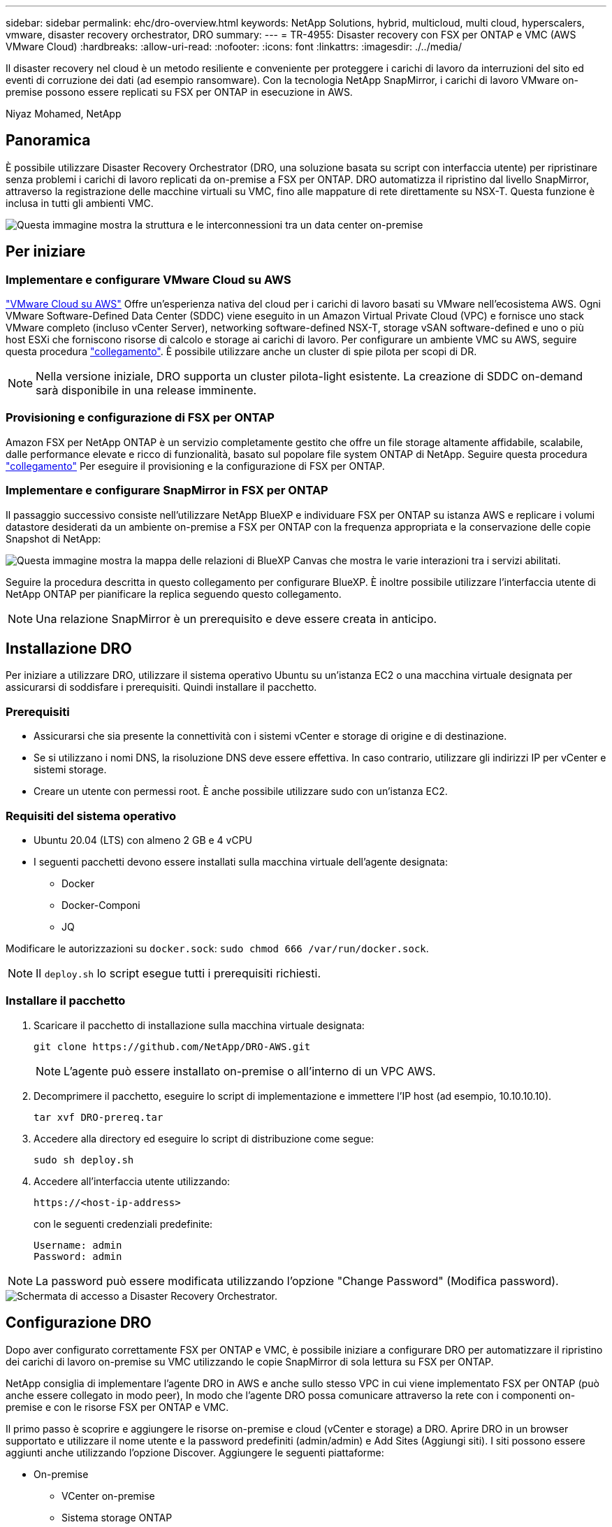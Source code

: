 ---
sidebar: sidebar 
permalink: ehc/dro-overview.html 
keywords: NetApp Solutions, hybrid, multicloud, multi cloud, hyperscalers, vmware, disaster recovery orchestrator, DRO 
summary:  
---
= TR-4955: Disaster recovery con FSX per ONTAP e VMC (AWS VMware Cloud)
:hardbreaks:
:allow-uri-read: 
:nofooter: 
:icons: font
:linkattrs: 
:imagesdir: ./../media/


[role="lead"]
Il disaster recovery nel cloud è un metodo resiliente e conveniente per proteggere i carichi di lavoro da interruzioni del sito ed eventi di corruzione dei dati (ad esempio ransomware). Con la tecnologia NetApp SnapMirror, i carichi di lavoro VMware on-premise possono essere replicati su FSX per ONTAP in esecuzione in AWS.

Niyaz Mohamed, NetApp



== Panoramica

È possibile utilizzare Disaster Recovery Orchestrator (DRO, una soluzione basata su script con interfaccia utente) per ripristinare senza problemi i carichi di lavoro replicati da on-premise a FSX per ONTAP. DRO automatizza il ripristino dal livello SnapMirror, attraverso la registrazione delle macchine virtuali su VMC, fino alle mappature di rete direttamente su NSX-T. Questa funzione è inclusa in tutti gli ambienti VMC.

image::dro-vmc-image1.png[Questa immagine mostra la struttura e le interconnessioni tra un data center on-premise, un'istanza di VMware Cloud su SDDC AWS e Amazon FSX per NetApp ONTAP. Ciò include la replica SnapMirror, il traffico DRaaS Ops, la connessione Internet o diretta e VMware Transit Connect.]



== Per iniziare



=== Implementare e configurare VMware Cloud su AWS

link:https://www.vmware.com/products/vmc-on-aws.html["VMware Cloud su AWS"^] Offre un'esperienza nativa del cloud per i carichi di lavoro basati su VMware nell'ecosistema AWS. Ogni VMware Software-Defined Data Center (SDDC) viene eseguito in un Amazon Virtual Private Cloud (VPC) e fornisce uno stack VMware completo (incluso vCenter Server), networking software-defined NSX-T, storage vSAN software-defined e uno o più host ESXi che forniscono risorse di calcolo e storage ai carichi di lavoro. Per configurare un ambiente VMC su AWS, seguire questa procedura link:aws-setup.html["collegamento"^]. È possibile utilizzare anche un cluster di spie pilota per scopi di DR.


NOTE: Nella versione iniziale, DRO supporta un cluster pilota-light esistente. La creazione di SDDC on-demand sarà disponibile in una release imminente.



=== Provisioning e configurazione di FSX per ONTAP

Amazon FSX per NetApp ONTAP è un servizio completamente gestito che offre un file storage altamente affidabile, scalabile, dalle performance elevate e ricco di funzionalità, basato sul popolare file system ONTAP di NetApp. Seguire questa procedura link:aws-native-overview.html["collegamento"^] Per eseguire il provisioning e la configurazione di FSX per ONTAP.



=== Implementare e configurare SnapMirror in FSX per ONTAP

Il passaggio successivo consiste nell'utilizzare NetApp BlueXP e individuare FSX per ONTAP su istanza AWS e replicare i volumi datastore desiderati da un ambiente on-premise a FSX per ONTAP con la frequenza appropriata e la conservazione delle copie Snapshot di NetApp:

image::dro-vmc-image2.png[Questa immagine mostra la mappa delle relazioni di BlueXP Canvas che mostra le varie interazioni tra i servizi abilitati.]

Seguire la procedura descritta in questo collegamento per configurare BlueXP. È inoltre possibile utilizzare l'interfaccia utente di NetApp ONTAP per pianificare la replica seguendo questo collegamento.


NOTE: Una relazione SnapMirror è un prerequisito e deve essere creata in anticipo.



== Installazione DRO

Per iniziare a utilizzare DRO, utilizzare il sistema operativo Ubuntu su un'istanza EC2 o una macchina virtuale designata per assicurarsi di soddisfare i prerequisiti. Quindi installare il pacchetto.



=== Prerequisiti

* Assicurarsi che sia presente la connettività con i sistemi vCenter e storage di origine e di destinazione.
* Se si utilizzano i nomi DNS, la risoluzione DNS deve essere effettiva. In caso contrario, utilizzare gli indirizzi IP per vCenter e sistemi storage.
* Creare un utente con permessi root. È anche possibile utilizzare sudo con un'istanza EC2.




=== Requisiti del sistema operativo

* Ubuntu 20.04 (LTS) con almeno 2 GB e 4 vCPU
* I seguenti pacchetti devono essere installati sulla macchina virtuale dell'agente designata:
+
** Docker
** Docker-Componi
** JQ




Modificare le autorizzazioni su `docker.sock`: `sudo chmod 666 /var/run/docker.sock`.


NOTE: Il `deploy.sh` lo script esegue tutti i prerequisiti richiesti.



=== Installare il pacchetto

. Scaricare il pacchetto di installazione sulla macchina virtuale designata:
+
[listing]
----
git clone https://github.com/NetApp/DRO-AWS.git
----
+

NOTE: L'agente può essere installato on-premise o all'interno di un VPC AWS.

. Decomprimere il pacchetto, eseguire lo script di implementazione e immettere l'IP host (ad esempio, 10.10.10.10).
+
[listing]
----
tar xvf DRO-prereq.tar
----
. Accedere alla directory ed eseguire lo script di distribuzione come segue:
+
[listing]
----
sudo sh deploy.sh
----
. Accedere all'interfaccia utente utilizzando:
+
[listing]
----
https://<host-ip-address>
----
+
con le seguenti credenziali predefinite:

+
[listing]
----
Username: admin
Password: admin
----



NOTE: La password può essere modificata utilizzando l'opzione "Change Password" (Modifica password).

image::dro-vmc-image3.png[Schermata di accesso a Disaster Recovery Orchestrator.]



== Configurazione DRO

Dopo aver configurato correttamente FSX per ONTAP e VMC, è possibile iniziare a configurare DRO per automatizzare il ripristino dei carichi di lavoro on-premise su VMC utilizzando le copie SnapMirror di sola lettura su FSX per ONTAP.

NetApp consiglia di implementare l'agente DRO in AWS e anche sullo stesso VPC in cui viene implementato FSX per ONTAP (può anche essere collegato in modo peer), In modo che l'agente DRO possa comunicare attraverso la rete con i componenti on-premise e con le risorse FSX per ONTAP e VMC.

Il primo passo è scoprire e aggiungere le risorse on-premise e cloud (vCenter e storage) a DRO. Aprire DRO in un browser supportato e utilizzare il nome utente e la password predefiniti (admin/admin) e Add Sites (Aggiungi siti). I siti possono essere aggiunti anche utilizzando l'opzione Discover. Aggiungere le seguenti piattaforme:

* On-premise
+
** VCenter on-premise
** Sistema storage ONTAP


* Cloud
+
** VMC vCenter
** FSX per ONTAP




image::dro-vmc-image4.png[Descrizione dell'immagine segnaposto temporanea.]

image::dro-vmc-image5.png[Pagina panoramica del sito DRO contenente i siti di origine e destinazione.]

Una volta aggiunto, DRO esegue il rilevamento automatico e visualizza le macchine virtuali con le repliche SnapMirror corrispondenti dallo storage di origine a FSX per ONTAP. DRO rileva automaticamente le reti e i portgroup utilizzati dalle macchine virtuali e li popola.

image::dro-vmc-image6.png[Schermata di rilevamento automatico contenente 219 VM e 10 datastore.]

Il passaggio successivo consiste nel raggruppare le macchine virtuali richieste in gruppi funzionali che fungono da gruppi di risorse.



=== Raggruppamenti di risorse

Una volta aggiunte le piattaforme, è possibile raggruppare le macchine virtuali da ripristinare in gruppi di risorse. I gruppi di risorse DRO consentono di raggruppare un set di macchine virtuali dipendenti in gruppi logici che contengono i relativi ordini di avvio, ritardi di avvio e validazioni opzionali delle applicazioni che possono essere eseguite al momento del ripristino.

Per iniziare a creare gruppi di risorse, attenersi alla seguente procedura:

. Accedere a *gruppi di risorse* e fare clic su *Crea nuovo gruppo di risorse*.
. In *nuovo gruppo di risorse*, selezionare il sito di origine dal menu a discesa e fare clic su *Crea*.
. Fornire *Dettagli gruppo di risorse* e fare clic su *continua*.
. Selezionare le macchine virtuali appropriate utilizzando l'opzione di ricerca.
. Selezionare l'ordine di avvio e il ritardo di avvio (sec) per le macchine virtuali selezionate. Impostare l'ordine della sequenza di accensione selezionando ciascuna macchina virtuale e impostando la relativa priorità. Tre è il valore predefinito per tutte le macchine virtuali.
+
Le opzioni sono le seguenti:

+
1 – la prima macchina virtuale ad accenderlo 3 – Default 5 – l'ultima macchina virtuale ad accenderlo

. Fare clic su *Crea gruppo di risorse*.


image::dro-vmc-image7.png[Schermata dell'elenco dei gruppi di risorse con due voci: Test e DemoRG1.]



=== Piani di replica

Hai bisogno di un piano per il ripristino delle applicazioni in caso di disastro. Selezionare le piattaforme vCenter di origine e di destinazione dall'elenco a discesa e scegliere i gruppi di risorse da includere in questo piano, oltre al raggruppamento delle modalità di ripristino e accensione delle applicazioni (ad esempio, controller di dominio, Tier-1, Tier-2 e così via). Tali piani sono talvolta chiamati anche blueprint. Per definire il piano di ripristino, accedere alla scheda *Replication Plan* (piano di replica) e fare clic su *New Replication Plan* (nuovo piano di replica).

Per iniziare a creare un piano di replica, attenersi alla seguente procedura:

. Accedere a *Replication Plans* e fare clic su *Create New Replication Plan* (Crea nuovo piano di replica).
+
image::dro-vmc-image8.png[Schermata del piano di replica contenente un piano chiamato DemoRP.]

. In *New Replication Plan* (nuovo piano di replica), specificare un nome per il piano e aggiungere i mapping di ripristino selezionando il sito di origine, il vCenter associato, il sito di destinazione e il vCenter associato.
+
image::dro-vmc-image9.png[Screenshot dei dettagli del piano di replica, inclusa la mappatura di recovery.]

. Una volta completata la mappatura di ripristino, selezionare la mappatura del cluster.
+
image::dro-vmc-image10.png[Descrizione dell'immagine segnaposto temporanea.]

. Selezionare *Dettagli gruppo di risorse* e fare clic su *continua*.
. Impostare l'ordine di esecuzione per il gruppo di risorse. Questa opzione consente di selezionare la sequenza di operazioni quando esistono più gruppi di risorse.
. Al termine, selezionare la mappatura di rete per il segmento appropriato. I segmenti devono essere già sottoposti a provisioning all'interno di VMC, quindi selezionare il segmento appropriato per mappare la macchina virtuale.
. In base alla selezione delle macchine virtuali, i mapping degli archivi dati vengono selezionati automaticamente.
+

NOTE: SnapMirror è a livello di volume. Pertanto, tutte le macchine virtuali vengono replicate nella destinazione di replica. Assicurarsi di selezionare tutte le macchine virtuali che fanno parte dell'archivio dati. Se non sono selezionate, vengono elaborate solo le macchine virtuali che fanno parte del piano di replica.

+
image::dro-vmc-image11.png[Descrizione dell'immagine segnaposto temporanea.]

. In base ai dettagli della macchina virtuale, è possibile ridimensionare i parametri della CPU e della RAM della macchina virtuale; ciò può essere molto utile quando si ripristinano ambienti di grandi dimensioni in cluster di destinazione più piccoli o per eseguire test di DR senza dover eseguire il provisioning di un'infrastruttura fisica VMware uno a uno. Inoltre, è possibile modificare l'ordine di avvio e il ritardo di avvio (secondi) per tutte le macchine virtuali selezionate nei gruppi di risorse. Esiste un'opzione aggiuntiva per modificare l'ordine di avvio se sono necessarie modifiche da quelle selezionate durante la selezione dell'ordine di avvio del gruppo di risorse. Per impostazione predefinita, viene utilizzato l'ordine di avvio selezionato durante la selezione del gruppo di risorse; tuttavia, in questa fase è possibile eseguire qualsiasi modifica.
+
image::dro-vmc-image12.png[Descrizione dell'immagine segnaposto temporanea.]

. Fare clic su *Crea piano di replica*.
+
image::dro-vmc-image13.png[Descrizione dell'immagine segnaposto temporanea.]



Una volta creato il piano di replica, è possibile utilizzare l'opzione di failover, l'opzione di test-failover o l'opzione di migrazione a seconda dei requisiti. Durante le opzioni di failover e test-failover, viene utilizzata la copia Snapshot SnapMirror più recente oppure è possibile selezionare una copia Snapshot specifica da una copia Snapshot point-in-time (in base alla policy di conservazione di SnapMirror). L'opzione point-in-time può essere molto utile se si sta affrontando un evento di corruzione come ransomware, in cui le repliche più recenti sono già compromesse o crittografate. DRO mostra tutti i punti disponibili nel tempo. Per attivare il failover o verificare il failover con la configurazione specificata nel piano di replica, fare clic su *failover* o *Test failover*.

image::dro-vmc-image14.png[Descrizione dell'immagine segnaposto temporanea.]

image::dro-vmc-image15.png[In questa schermata, vengono forniti i dettagli di Volume Snapshot e viene offerta la possibilità di scegliere tra l'utilizzo dell'ultima snapshot e la scelta di una specifica istantanea.]

Il piano di replica può essere monitorato nel menu delle attività:

image::dro-vmc-image16.png[Il menu delle attività mostra tutti i processi e le opzioni per il piano di replica e consente inoltre di visualizzare i registri.]

Dopo l'attivazione del failover, gli elementi ripristinati possono essere visualizzati in VMC vCenter (macchine virtuali, reti, datastore). Per impostazione predefinita, le macchine virtuali vengono ripristinate nella cartella workload.

image::dro-vmc-image17.png[Descrizione dell'immagine segnaposto temporanea.]

Il failback può essere attivato a livello di piano di replica. Per un failover di test, l'opzione di strappo può essere utilizzata per eseguire il rollback delle modifiche e rimuovere la relazione FlexClone. Il failback relativo al failover è un processo in due fasi. Selezionare il piano di replica e selezionare *Reverse data Sync*.

image::dro-vmc-image18.png[Schermata della panoramica del piano di replica con menu a discesa contenente l'opzione Reverse Data Sync.]

image::dro-vmc-image19.png[Descrizione dell'immagine segnaposto temporanea.]

Una volta completato, è possibile attivare il failback per tornare al sito di produzione originale.

image::dro-vmc-image20.png[Schermata della panoramica del piano di replica con menu a discesa contenente l'opzione di failover.]

image::dro-vmc-image21.png[Schermata della pagina di riepilogo di DRO con il sito di produzione originale in funzione.]

Da NetApp BlueXP, possiamo notare che lo stato di salute della replica è stato interrotto per i volumi appropriati (quelli mappati a VMC come volumi di lettura/scrittura). Durante il failover di test, DRO non esegue il mapping del volume di destinazione o di replica. Invece, crea una copia FlexClone dell'istanza SnapMirror (o Snapshot) richiesta ed espone l'istanza FlexClone, che non consuma ulteriore capacità fisica per FSX per ONTAP. Questo processo garantisce che il volume non venga modificato e che i processi di replica possano continuare anche durante i test di DR o i flussi di lavoro di triage. Inoltre, questo processo garantisce che, in caso di errori o di ripristino di dati corrotti, il ripristino possa essere pulito senza il rischio di distruzione della replica.

image::dro-vmc-image22.png[Descrizione dell'immagine segnaposto temporanea.]



=== Recovery ransomware

Il ripristino dal ransomware può essere un compito scoraggiante. In particolare, può essere difficile per le organizzazioni IT individuare il punto di ritorno sicuro e, una volta stabilito, proteggere i carichi di lavoro recuperati da attacchi ricorrenti, ad esempio malware in sospensione o applicazioni vulnerabili.

DRO risolve questi problemi consentendo di ripristinare il sistema da qualsiasi punto in tempo disponibile. È inoltre possibile ripristinare i carichi di lavoro su reti funzionali ma isolate, in modo che le applicazioni possano funzionare e comunicare tra loro in una posizione in cui non sono esposte al traffico nord-sud. In questo modo, il tuo team di sicurezza è in una posizione sicura per condurre indagini legali e assicurarsi che non ci siano malware nascosti o inattivi.



== Benefici

* Utilizzo della replica SnapMirror efficiente e resiliente.
* Ripristino in qualsiasi momento disponibile con la conservazione delle copie Snapshot.
* Automazione completa di tutte le fasi necessarie per ripristinare da centinaia a migliaia di macchine virtuali dalle fasi di convalida di storage, calcolo, rete e applicazioni.
* Ripristino del workload con la tecnologia FlexClone di ONTAP che utilizza un metodo che non modifica il volume replicato.
+
** Evita il rischio di corruzione dei dati per volumi o copie Snapshot.
** Evita le interruzioni di replica durante i flussi di lavoro dei test di DR.
** Potenziale utilizzo dei dati di DR con risorse di cloud computing per flussi di lavoro che vanno oltre il DR, come DevTest, test di sicurezza, test di patch o upgrade e test di correzione.


* Ottimizzazione della CPU e della RAM per ridurre i costi del cloud consentendo il ripristino in cluster di calcolo più piccoli.

